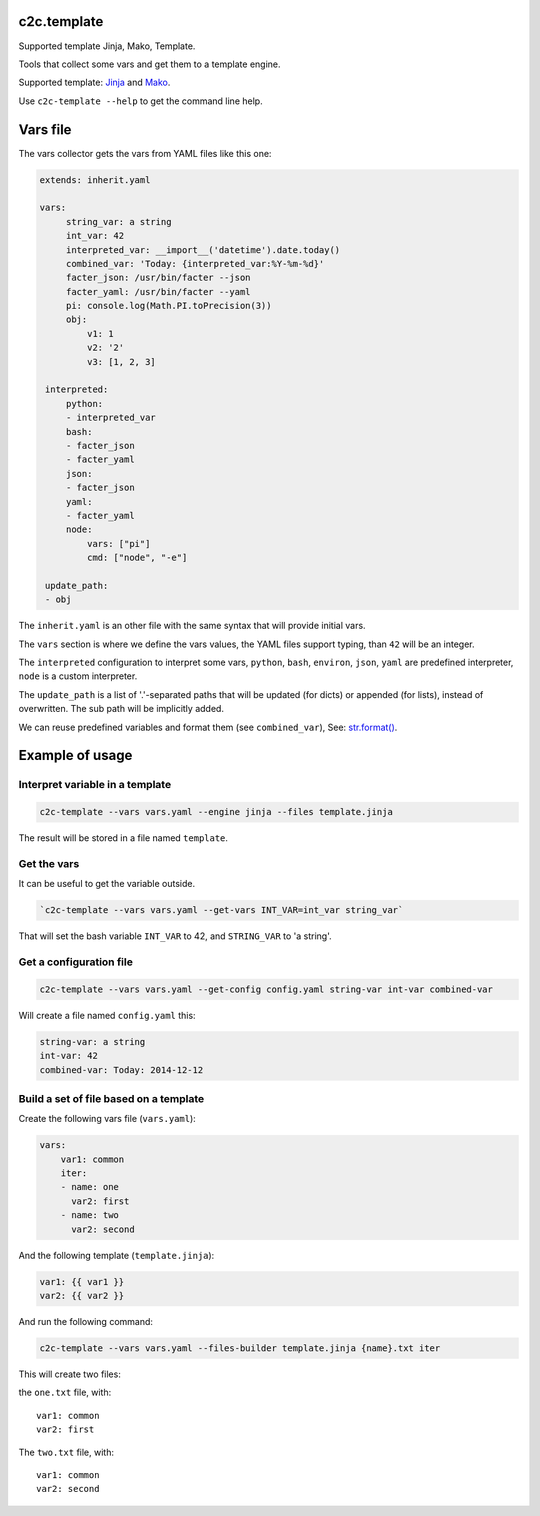 c2c.template
============

Supported template Jinja, Mako, Template.

Tools that collect some vars and get them to a template engine.

Supported template: `Jinja <http://jinja.pocoo.org/>`_ and
`Mako <http://www.makotemplates.org/>`_.

Use ``c2c-template --help`` to get the command line help.

Vars file
=========

The vars collector gets the vars from YAML files like this one:

.. code:: yaml

   extends: inherit.yaml

   vars:
        string_var: a string
        int_var: 42
        interpreted_var: __import__('datetime').date.today()
        combined_var: 'Today: {interpreted_var:%Y-%m-%d}'
        facter_json: /usr/bin/facter --json
        facter_yaml: /usr/bin/facter --yaml
        pi: console.log(Math.PI.toPrecision(3))
        obj:
            v1: 1
            v2: '2'
            v3: [1, 2, 3]

    interpreted:
        python:
        - interpreted_var
        bash:
        - facter_json
        - facter_yaml
        json:
        - facter_json
        yaml:
        - facter_yaml
        node:
            vars: ["pi"]
            cmd: ["node", "-e"]

    update_path:
    - obj

The ``inherit.yaml`` is an other file with the same syntax that will provide
initial vars.

The ``vars`` section is where we define the vars values, the YAML files
support typing, than ``42`` will be an integer.

The ``interpreted`` configuration to interpret some vars,
``python``, ``bash``, ``environ``, ``json``, ``yaml`` are predefined
interpreter, ``node`` is a custom interpreter.

The ``update_path`` is a list of '.'-separated paths that will be updated (for dicts)
or appended (for lists), instead of overwritten. The sub path will be implicitly added.

We can reuse predefined variables and format them (see ``combined_var``),
See: `str.format() <https://docs.python.org/2/library/string.html#formatstrings>`_.


Example of usage
================


Interpret variable in a template
--------------------------------

.. code:: bash

    c2c-template --vars vars.yaml --engine jinja --files template.jinja

The result will be stored in a file named ``template``.


Get the vars
------------

It can be useful to get the variable outside.

.. code:: bash

    `c2c-template --vars vars.yaml --get-vars INT_VAR=int_var string_var`

That will set the bash variable ``INT_VAR`` to 42, and ``STRING_VAR`` to 'a string'.


Get a configuration file
------------------------

.. code:: bash

    c2c-template --vars vars.yaml --get-config config.yaml string-var int-var combined-var

Will create a file named ``config.yaml`` this:

.. code:: yaml

   string-var: a string
   int-var: 42
   combined-var: Today: 2014-12-12


Build a set of file based on a template
---------------------------------------

Create the following vars file (``vars.yaml``):

.. code:: yaml

    vars:
        var1: common
        iter:
        - name: one
          var2: first
        - name: two
          var2: second

And the following template (``template.jinja``):

.. code::

   var1: {{ var1 }}
   var2: {{ var2 }}

And run the following command:

.. code:: bash

    c2c-template --vars vars.yaml --files-builder template.jinja {name}.txt iter

This will create two files:

the ``one.txt`` file, with::

    var1: common
    var2: first

The ``two.txt`` file, with::

    var1: common
    var2: second


